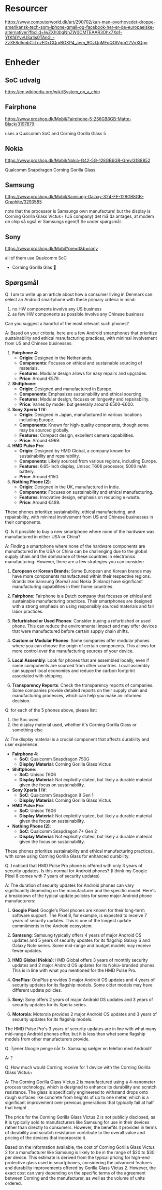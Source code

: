 
* Resourcer

https://www.computerworld.dk/art/290702/kan-man-overhovedet-droppe-amerikansk-tech-som-iphone-gmail-og-facebook-her-er-de-europaeiske-alternativer?fbclid=IwZXh0bgNhZW0CMTEAAR3Ohx7Xq1-YfKfdYvvUSa1is0TAnG_-ZzXE8d5mbCiiLnzEDxGQrqBOXP4_aem_9OzQpMFoQOIVgm27VvXQpg



* Enheder


** SoC udvalg

https://en.wikipedia.org/wiki/System_on_a_chip




** Fairphone

https://www.proshop.dk/Mobil/Fairphone-5-256GB8GB-Matte-Black/3197879

uses a Qualcomm SoC
and Corning Gorilla Glass 5


** Nokia

https://www.proshop.dk/Mobil/Nokia-G42-5G-128GB6GB-Grey/3188852

Qualcomm Snapdragon
Corning Gorilla Glass


** Samsung

https://www.proshop.dk/Mobil/Samsung-Galaxy-S24-FE-128GB8GB-Graphite/3293585

note that the processor is Samsungs own manufacture!
but the display is  Corning Gorilla Glass Victus+ (US company)
det må da antages, at modem on chip så også er Samsungs egen(!)
Se under spørgsmål.


** Sony

https://www.proshop.dk/Mobil?pre=0&b=sony

all of them use Qualcomm SoC
+ Corning Gorilla Glas
  

** Spørgsmål

Q: I am to write up an article about how a consumer living in Denmark can select an Android smartphone with these primary criteria in mind:
1) no HW components involve any US business
2) as few HW components as possible involve any Chinese business
Can you suggest a handful of the most relevant such phones?


A: Based on your criteria, here are a few Android smartphones that prioritize sustainability and ethical manufacturing practices, with minimal involvement from US and Chinese businesses:

1. **Fairphone 4**:
   - **Origin**: Designed in the Netherlands.
   - **Components**: Focuses on ethical and sustainable sourcing of materials.
   - **Features**: Modular design allows for easy repairs and upgrades.
   - **Price**: Around €579.

2. **Shiftphone**:
   - **Origin**: Designed and manufactured in Europe.
   - **Components**: Emphasizes sustainability and ethical sourcing.
   - **Features**: Modular design, focuses on longevity and repairability.
   - **Price**: Varies by model, but generally around €500-€600.

3. **Sony Xperia 1 IV**:
   - **Origin**: Designed in Japan, manufactured in various locations including Europe.
   - **Components**: Known for high-quality components, though some may be sourced globally.
   - **Features**: Compact design, excellent camera capabilities.
   - **Price**: Around €999.

4. **HMD Pulse Pro**:
   - **Origin**: Designed by HMD Global, a company known for sustainability and repairability.
   - **Components**: Likely sourced from various regions, including Europe.
   - **Features**: 6.65-inch display, Unisoc T606 processor, 5000 mAh battery.
   - **Price**: Around €150.

5. **Nothing Phone (2)**:
   - **Origin**: Designed in the UK, manufactured in India.
   - **Components**: Focuses on sustainability and ethical manufacturing.
   - **Features**: Innovative design, emphasis on reducing e-waste.
   - **Price**: Around €499.

These phones prioritize sustainability, ethical manufacturing, and repairability, with minimal involvement from US and Chinese businesses in their components.


Q: Is it possible to buy a new smartphone where none of the hardware was manufactured in either USA or China?

A: Finding a smartphone where none of the hardware components are manufactured in the USA or China can be challenging due to the global supply chain and the dominance of these countries in electronics manufacturing. However, there are a few strategies you can consider:

1. **European or Korean Brands**: Some European and Korean brands may have more components manufactured within their respective regions. Brands like Samsung (Korea) and Nokia (Finland) have significant manufacturing capabilities in their home countries.

2. **Fairphone**: Fairphone is a Dutch company that focuses on ethical and sustainable manufacturing practices. Their smartphones are designed with a strong emphasis on using responsibly sourced materials and fair labor practices.

3. **Refurbished or Used Phones**: Consider buying a refurbished or used phone. This can reduce the environmental impact and may offer devices that were manufactured before certain supply chain shifts.

4. **Custom or Modular Phones**: Some companies offer modular phones where you can choose the origin of certain components. This allows for more control over the manufacturing sources of your device.

5. **Local Assembly**: Look for phones that are assembled locally, even if some components are sourced from other countries. Local assembly can support local economies and reduce the carbon footprint associated with shipping.

6. **Transparency Reports**: Check the transparency reports of companies. Some companies provide detailed reports on their supply chain and manufacturing processes, which can help you make an informed decision.


Q: for each of the 5 phones above, please list:
1) the Soc used
2) the display material used, whether it's Corning Gorilla Glass or something else

A: The display material is a crucial component that affects durability and user experience.

- **Fairphone 4**:
  - **SoC**: Qualcomm Snapdragon 750G
  - **Display Material**: Corning Gorilla Glass Victus

- **Shiftphone**:
  - **SoC**: Unisoc T606
  - **Display Material**: Not explicitly stated, but likely a durable material given the focus on sustainability.

- **Sony Xperia 1 IV**:
  - **SoC**: Qualcomm Snapdragon 8 Gen 1
  - **Display Material**: Corning Gorilla Glass Victus

- **HMD Pulse Pro**:
  - **SoC**: Unisoc T606
  - **Display Material**: Not explicitly stated, but likely a durable material given the focus on sustainability.

- **Nothing Phone (2)**:
  - **SoC**: Qualcomm Snapdragon 7+ Gen 2
  - **Display Material**: Not explicitly stated, but likely a durable material given the focus on sustainability.

These phones prioritize sustainability and ethical manufacturing practices, with some using Corning Gorilla Glass for enhanced durability.

Q: I noticed that HMD Pulse Pro phone is offered with only 3 years of security updates.
Is this normal for Android phones?
(I think my Google Pixel 8 comes with 7 years of security updates)

A: The duration of security updates for Android phones can vary significantly depending on the manufacturer and the specific model. Here's a breakdown of the typical update policies for some major Android phone manufacturers:

1. **Google Pixel**: Google's Pixel phones are known for their long-term software support. The Pixel 8, for example, is expected to receive 7 years of security updates. This is one of the longest update commitments in the Android ecosystem.

2. **Samsung**: Samsung typically offers 4 years of major Android OS updates and 5 years of security updates for its flagship Galaxy S and Galaxy Note series. Some mid-range and budget models may receive fewer updates.

3. **HMD Global (Nokia)**: HMD Global offers 3 years of monthly security updates and 2 major Android OS updates for its Nokia-branded phones. This is in line with what you mentioned for the HMD Pulse Pro.

4. **OnePlus**: OnePlus provides 3 major Android OS updates and 4 years of security updates for its flagship models. Some older models may have different update policies.

5. **Sony**: Sony offers 2 years of major Android OS updates and 3 years of security updates for its Xperia series.

6. **Motorola**: Motorola provides 2 major Android OS updates and 3 years of security updates for its flagship models.

The HMD Pulse Pro's 3 years of security updates are in line with what many mid-range Android phones offer, but it is less than what some flagship models from other manufacturers provide.



Q: Tjener Google penge når fx. Samsung sælger en telefon med Android?

A: ?

Q: How much would Corning receive for 1 device with the Corning Gorilla Glass Victus+

A: The Corning Gorilla Glass Victus 2 is manufactured using a 4-nanometer process technology, which is designed
to enhance its durability and scratch resistance. The glass is specifically engineered to withstand drops
onto rough surfaces like concrete from heights of up to one meter,
which is a significant improvement over previous generations that typically fail at half that height .

The price for the Corning Gorilla Glass Victus 2 is not publicly disclosed, as it is typically sold
to manufacturers like Samsung for use in their devices rather than directly to consumers.
However, the benefits it provides in terms of durability and scratch resistance contribute
to the overall value and pricing of the devices that incorporate it.

Based on the information available, the cost of Corning Gorilla Glass Victus 2 for a manufacturer like Samsung
is likely to be in the range of $20 to $30 per device.
This estimate is derived from the typical pricing for high-end protective glass used in smartphones,
considering the advanced features and durability improvements offered by Gorilla Glass Victus 2.
However, the exact cost can vary depending on the specific terms of the agreement between Corning
and the manufacturer, as well as the volume of units ordered.

Q: If I have the smartphone Samsung Galaxy S24 Graphite - which parts of the hardware are made by US companies?

A: The Samsung Galaxy S24 Graphite, like other smartphones, is composed of various hardware components, some of which may be sourced from US companies. Here are some potential US-made components in the Galaxy S24:

1. **Processor**: The Galaxy S24 series uses Qualcomm Snapdragon processors for certain models,
   particularly those sold in the US, Canada, China, Macau, Hong Kong, Taiwan, and Japan.
   Qualcomm is a US-based company, so the Snapdragon 8 Gen 3 processor in these models is likely manufactured by a US company .

2. **Display**: The display technology, particularly the Corning Gorilla Glass Victus 2 used in the Galaxy S24,
   is developed by Corning Inc., a US-based company. This glass is used for the front and back covers of the device .

3. **Modem**: The Snapdragon X75 5G modem, which is part of the Snapdragon 8 Gen 3 chipset, is also likely manufactured by Qualcomm, a US company .

4. **Memory**: The LPDDR5X memory used in the Galaxy S24 could be sourced from Micron Technology,
   a US-based semiconductor company, although this is not explicitly confirmed.

These components highlight the integration of US technology in the Samsung Galaxy S24, contributing to its performance and durability.

https://en.wikipedia.org/wiki/Samsung_Galaxy_S24

https://www.samsung.com/ph/support/mobile-devices/what-material-is-the-galaxy-s24-made-of/


However, in Europe, Samsung phones are often sold with Samsung Exynos 2400e SoC instead of the Qualcomm SoC.



Q: where is Samsung Exynos 2400e manufactured?

A: The Samsung Exynos 2400e is manufactured using Samsung's 4-nanometer process technology at their own foundries .

https://nanoreview.net/en/soc/samsung-exynos-2400e
https://www.topcpu.net/en/cpu/samsung-exynos-2400e
https://nanoreview.net/en/soc/samsung-exynos-2400e

Q: 


* Software

** Le Chat

Kan bruges gratis, i browser eller som app.
Jeg har brugt den i nogle uger, den fungerer fornuftigt.


** HERE WeGo



* Spørgsmål

** Hvis jeg installerer HERE WeGo og deaktiverer Google Maps, undgår jeg så at sende data til Google?

Q:

how does Google benefit when I use Google Maps?
money-wise?
data they pick up?

A:

Google benefits from Google Maps in several ways, both financially and through data collection:

1. **Advertising Revenue**: Google Maps generates revenue through advertising. Businesses can place ads on Google Maps to attract customers, and Google charges these companies for this service. In 2023, Google earned 7% of its revenue from ads placed on their websites, including Google Maps .

2. **Google Maps Platform**: Google earns revenue through its Google Maps Platform, which provides APIs for businesses that need navigation, tracking, and mapping services. Companies can integrate these services into their applications, and Google charges various price points depending on the level of use .

3. **Data Collection**: Google Maps collects valuable data from users, such as location data and search queries. This data helps improve Google's services and enhances the accuracy of its maps. It also allows Google to provide more relevant search results and targeted ads .

4. **Brand Recognition**: Google Maps provides advertising and brand recognition for businesses listed on the platform. Even if users do not convert to a business transaction, the exposure can be beneficial for companies .

These benefits highlight how Google Maps contributes to Google's overall business strategy and revenue generation.

https://www.investopedia.com/articles/investing/061115/how-does-google-maps-makes-money.asp

https://www.reddit.com/r/stocks/comments/116mh6m/why_google_doesnt_make_google_maps_as_a_paid/


Q:

If I deactivate Google Maps on my Android phone, and instead use HERE WeGo for navigation,
will Google still pick up any data or money when I use HERE WeGo ?

A:

If you deactivate Google Maps and switch to using HERE WeGo for navigation, Google will generally not collect data directly from your use of HERE WeGo. However, there are a few considerations:

1. **Data Collection by HERE WeGo**: HERE WeGo collects location data and other information to provide navigation services, but it emphasizes that no personal user data is collected without explicit user consent. The data collected is anonymized and cannot be tracked back to individuals .

2. **Google's Data Collection**: Google may still collect data from your Android device through other means, such as Google Play Services, which are integral to the Android operating system. This data can include app usage statistics, location data (if location services are enabled), and other diagnostic information.

3. **Advertising and Revenue**: Google benefits financially from data collection and advertising. Even if you're not using Google Maps, Google can still serve ads based on your overall app usage and location data collected through other Google services on your device .

4. **Privacy Settings**: To minimize data collection by Google, you can adjust your privacy settings on your Android device. This includes turning off location services, limiting app permissions, and opting out of personalized ads.

By using HERE WeGo, you can reduce the amount of location data shared with Google, but it's important to manage your device's privacy settings to control data collection more broadly.

https://here.freshdesk.com/en/support/solutions/articles/24000068350-privacy-what-user-data-is-here-wego-collecting-and-why-

https://www.investopedia.com/articles/investing/061115/how-does-google-maps-makes-money.asp

